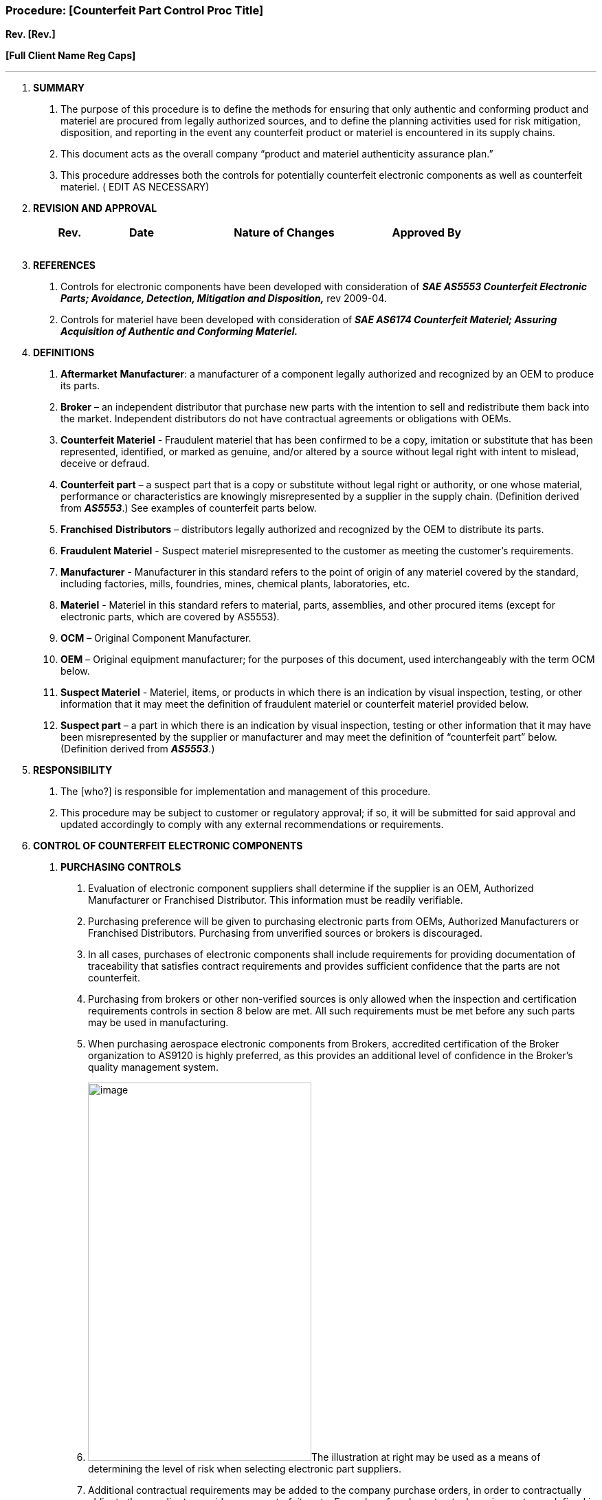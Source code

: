 === Procedure: [Counterfeit Part Control Proc Title] +

*Rev. [Rev.]* +

*[Full Client Name Reg Caps]*

---

[arabic]
. *[.underline]#SUMMARY#*
[arabic]
.. The purpose of this procedure is to define the methods for ensuring that
    only authentic and conforming product and materiel are procured from
    legally authorized sources, and to define the planning activities used
    for risk mitigation, disposition, and reporting in the event any
    counterfeit product or materiel is encountered in its supply chains.

.. This document acts as the overall company “product and materiel
    authenticity assurance plan.”

.. This procedure addresses both the controls for potentially counterfeit
    electronic components as well as counterfeit materiel. ( EDIT AS
    NECESSARY)

. *[.underline]#REVISION AND APPROVAL#*
+
[cols="1,1,3,1",options="header",]
|===
|*Rev.* |*Date* |*Nature of Changes* |*Approved By*
| | | |
| | | |
| | | |
|===

[arabic, start=3]
. *[.underline]#REFERENCES#*
[arabic]
.. Controls for electronic components have been developed with
    consideration of *_SAE AS5553 Counterfeit Electronic Parts; Avoidance,
    Detection, Mitigation and Disposition,_* rev 2009-04.

.. Controls for materiel have been developed with consideration of *_SAE
    AS6174 Counterfeit Materiel; Assuring Acquisition of Authentic and
    Conforming Materiel._*

. *[.underline]#DEFINITIONS#*
[arabic]
.. *Aftermarket* *Manufacturer*: a manufacturer of a component legally
    authorized and recognized by an OEM to produce its parts.

.. *Broker* – an independent distributor that purchase new parts with the
    intention to sell and redistribute them back into the market.
    Independent distributors do not have contractual agreements or
    obligations with OEMs.

.. *Counterfeit Materiel* - Fraudulent materiel that has been confirmed to
    be a copy, imitation or substitute that has been represented,
    identified, or marked as genuine, and/or altered by a source without
    legal right with intent to mislead, deceive or defraud.

.. *Counterfeit part* – a suspect part that is a copy or substitute without
    legal right or authority, or one whose material, performance or
    characteristics are knowingly misrepresented by a supplier in the supply
    chain. (Definition derived from *_AS5553_*.) See examples of counterfeit
    parts below.

.. *Franchised* *Distributors* – distributors legally authorized and
    recognized by the OEM to distribute its parts.

.. *Fraudulent Materiel* - Suspect materiel misrepresented to the customer
    as meeting the customer’s requirements.

.. *Manufacturer* - Manufacturer in this standard refers to the point of
    origin of any materiel covered by the standard, including factories,
    mills, foundries, mines, chemical plants, laboratories, etc.

.. *Materiel* - Materiel in this standard refers to material, parts,
    assemblies, and other procured items (except for electronic parts, which
    are covered by AS5553).

.. *OCM* – Original Component Manufacturer.

.. *OEM* – Original equipment manufacturer; for the purposes of this
    document, used interchangeably with the term OCM below.

.. *Suspect Materiel* - Materiel, items, or products in which there is an
    indication by visual inspection, testing, or other information that it
    may meet the definition of fraudulent materiel or counterfeit materiel
    provided below.

.. *Suspect part* – a part in which there is an indication by visual
    inspection, testing or other information that it may have been
    misrepresented by the supplier or manufacturer and may meet the
    definition of “counterfeit part” below. (Definition derived from
    *_AS5553_*.)

. *[.underline]#RESPONSIBILITY#*
[arabic]
.. The [who?] is responsible for implementation and management of this
    procedure.

.. This procedure may be subject to customer or regulatory approval; if so,
    it will be submitted for said approval and updated accordingly to comply
    with any external recommendations or requirements.

. *[.underline]#CONTROL OF COUNTERFEIT ELECTRONIC COMPONENTS#*
[arabic]
.. *PURCHASING CONTROLS*
[arabic]
... Evaluation of electronic component suppliers shall determine if the
    supplier is an OEM, Authorized Manufacturer or Franchised Distributor.
    This information must be readily verifiable.

... Purchasing preference will be given to purchasing electronic parts from
    OEMs, Authorized Manufacturers or Franchised Distributors. Purchasing
    from unverified sources or brokers is discouraged.

... In all cases, purchases of electronic components shall include
    requirements for providing documentation of traceability that satisfies
    contract requirements and provides sufficient confidence that the parts
    are not counterfeit.

... Purchasing from brokers or other non-verified sources is only allowed
    when the inspection and certification requirements controls in section 8
    below are met. All such requirements must be met before any such parts
    may be used in manufacturing.

... When purchasing aerospace electronic components from Brokers, accredited
    certification of the Broker organization to AS9120 is highly preferred,
    as this provides an additional level of confidence in the Broker’s
    quality management system.

... image:media/image1.png[image,width=325,height=550]The illustration at
    right may be used as a means of determining the level of risk when
    selecting electronic part suppliers.

... Additional contractual requirements may be added to the company purchase
    orders, in order to contractually obligate the supplier to provide
    non-counterfeit parts. Examples of such contractual requirements are
    defined in *_SAE AS5553_* Appendix D.

.. *INSPECTION & CERTIFICATION REQUIREMENTS*
[arabic]
... All electronic parts shall be received with a Certificate of Conformance
    certifying that the component provided is the part number procured by
    the company.

... If the parts are ordered from a Franchised Distributor, the Certificate
    of Conformance must provide traceability to the OEM. The preferable
    method is for the Franchise Distributor to provide a copy of the OEM’s
    certificate for the lot number being supplied, along with the Franchised
    Distributor’s certificate.

... For parts purchased from a broker or other non-verified source, the
    parts must have sufficient documentation to provide traceability to the
    OEM. The preferable method is for the Broker to provide a copy of the
    OEM’s certificate for the lot number being supplied, along with the
    Broker’s certificate. The Broker’s certificate must warrant the parts as
    being “original” (that is, not refurbished or reworked.) *_If the Broker
    cannot meet these conditions, the items may not be procured from the
    Broker, unless the exception conditions defined in section 9 are met._*

.. *EXCEPTION CONDITIONS*
[arabic]
... If any supplier – whether OEM, Authorized Manufacturer, Franchised
    Distributor or Broker – cannot provide the necessary certification,
    parts may be subjected to third party testing to confirm their adequacy.

... Selected third party test labs must be approved by both the company and
    the customer receiving the parts in question.

... Test lab accreditation to ISO 17025 is highly recommended.

... The company and the customer will agree on the standards to which the
    components shall be tested, and provide that to the test lab. The test
    lab must have the capability to test to the agreed upon standards.

... The test lab will provide documented test results which include evidence
    of conformity or nonconformity, uncertainty, devices used, calibration
    status of devices, and atmospheric conditions under which the testing
    was conducted.

.. *EXAMPLES*
[arabic]
... The following are examples of counterfeit parts:
[arabic]
.... Parts which do not contain the proper internal construction (die,
    manufacturer, wire bonding, etc.) consistent with the ordered part.

.... Parts which have been used, refurbished or reclaimed, but which are
    represented as new product.

.... Parts which have different package style or surface plating/finish than
    the ordered parts.

.... Parts which have not successfully completed the OEM’s full production
    and test flow, but which are represented as completed product.

.... Parts sold as upscreened parts, which have not successfully completed
    upscreening.

.... Parts sold with modified labeling or markings intended to misrepresent
    the part’s form, fit, function or grade.

. *[.underline]#CONTROL OF COUNTERFEIT MATERIAL#*
[arabic]
.. *PURCHASING CONTROLS*
[arabic]
... When purchasing raw materials, the [who?] will assess potential sources
    of supply to determine their likelihood of delivering authentic and
    conforming materiel. This is done as part of supplier evaluation defined
    in the procedure [Purchasing Proc. Title].

... Relative to counterfeit product control, assessment actions may include
    surveys, audits, review of product alerts, and review of supplier
    quality data to determine past performance.

... In assessment of suppliers relative to their ability to produce
    non-counterfeit materiel is based on their known reputation, role in the
    supply chain, past performance (if known) and whether or not the
    supplier has been involved in known counterfeit incidents. As a result,
    prioritizes purchasing raw materials from original manufacturers,
    authorized suppliers, or other legally authorized sources.

... When the procurement is not possible from the authorized chain, then
    risk a risk assessment will be conducted on potential suppliers in
    accordance with the procedure [Risk Management Proc. Title].

... Purchase orders submitted to approved suppliers shall specify flow-down
    of applicable requirements of this document to appropriate contractors,
    their sub-contractors, and distributors.

.. *VERIFICATION OF PURCHASED PRODUCT*
[arabic]
... Overall receiving inspection is defined in the procedure [Purchasing
Proc. Title].
... Receiving inspection shall aim to detect of any counterfeit materiel
    prior to acceptance. These activities are based on the risk of the
    materiel on final product, and include:
[arabic]
.... review of data deliverables (certificates, test reports, etc.)

.... validation (third party laboratory testing)

.... visual inspection (including research on marking requirements, Item
    Unique Identification (IUID) scan

.... non-destructive evaluation

.... destructive testing

... The procedure [Purchasing Proc. Title] defines the steps necessary to
    review incoming certificates of conformity to identify potentially
    counterfeit materiel, as well as certificate validation through third
    party testing.

... The procedure [Purchasing Proc. Title] also defines the steps necessary
    to visually inspect incoming product in order to identify potentially
    counterfeit materiel.

.. *MATERIAL CONTROL*
[arabic]
... During production, excess and nonconforming product is controlled to
    prevent it from entering the supply chain under fraudulent
    circumstances.

... This is accomplished by controlling or destroying any suspect or
    confirmed counterfeit materiel to preclude its use or reentry into the
    supply chain.

... Operators will also visually verify raw materials for any unusual
    circumstances or marking that may indicate counterfeit product, and
    report it to management if suspicions arise.

. *[.underline]#REPORTING#*
[arabic]
.. Any occurrences of counterfeit parts or materiel will be reported, as
    appropriate, to customers, government reporting organizations, industry
    supported reporting programs, and criminal investigative authorities.

.. The [who?] will oversee these activities.
